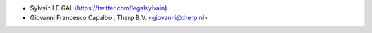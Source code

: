 * Sylvain LE GAL (https://twitter.com/legalsylvain)
* Giovanni Francesco Capalbo , Therp B.V. <giovanni@therp.nl>
